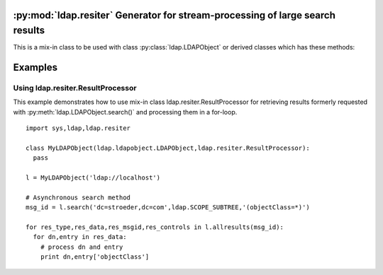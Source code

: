 .. % $Id: ldap-resiter.rst,v 1.6 2016/07/24 15:47:46 stroeder Exp $


:py:mod:`ldap.resiter` Generator for stream-processing of large search results
==============================================================================

.. py:module:: ldap.resiter
   :synopsis: Generator for stream-processing of large search results.
.. moduleauthor:: python-ldap project (see https://www.python-ldap.org/)


.. _ldap.resiter-classes:

.. py:class:: ResultProcessor

This is a mix-in class to be used with class :py:class:`ldap.LDAPObject` or
derived classes which has these methods:

  .. automethod:: ldap.resiter.ResultProcessor.allresults


.. _ldap.resiter-example:


Examples
========

.. _ldap.resiter.ResultProcessor-example:

Using ldap.resiter.ResultProcessor
^^^^^^^^^^^^^^^^^^^^^^^^^^^^^^^^^^

This example demonstrates how to use mix-in class ldap.resiter.ResultProcessor for
retrieving results formerly requested with :py:meth:`ldap.LDAPObject.search()` and
processing them in a for-loop.

::

  import sys,ldap,ldap.resiter

  class MyLDAPObject(ldap.ldapobject.LDAPObject,ldap.resiter.ResultProcessor):
    pass

  l = MyLDAPObject('ldap://localhost')

  # Asynchronous search method
  msg_id = l.search('dc=stroeder,dc=com',ldap.SCOPE_SUBTREE,'(objectClass=*)')

  for res_type,res_data,res_msgid,res_controls in l.allresults(msg_id):
    for dn,entry in res_data:
      # process dn and entry
      print dn,entry['objectClass']
